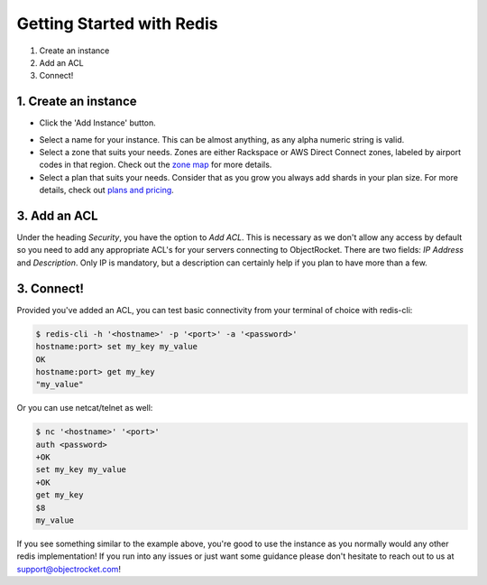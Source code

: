 Getting Started with Redis
==========================

1. Create an instance
2. Add an ACL
3. Connect!

1. Create an instance
~~~~~~~~~~~~~~~~~~~~~

- Click the 'Add Instance' button.

.. image:: images/addinstance.png
   :align: center

- Select a name for your instance. This can be almost anything, as any alpha numeric string is valid.

- Select a zone that suits your needs. Zones are either Rackspace or AWS Direct Connect zones, labeled by airport codes in that region. Check out the `zone map <http://objectrocket.com/features>`_ for more details.

- Select a plan that suits your needs. Consider that as you grow you always add shards in your plan size. For more details, check out `plans and pricing <http://www.objectrocket.com/pricing>`_.

.. image:: images/createredis.png
   :align: center

3. Add an ACL
~~~~~~~~~~~~~

Under the heading `Security`, you have the option to `Add ACL`. This is necessary as we don't allow any access by default so you need to add any appropriate ACL's for your servers connecting to ObjectRocket. There are two fields: `IP Address` and `Description`. Only IP is mandatory, but a description can certainly help if you plan to have more than a few.


3. Connect!
~~~~~~~~~~~

Provided you've added an ACL, you can test basic connectivity from your terminal of choice with redis-cli:

.. code-block:: bash

   $ redis-cli -h '<hostname>' -p '<port>' -a '<password>'
   hostname:port> set my_key my_value
   OK
   hostname:port> get my_key
   "my_value"

Or you can use netcat/telnet as well:

.. code-block:: bash

   $ nc '<hostname>' '<port>'
   auth <password>
   +OK
   set my_key my_value
   +OK
   get my_key
   $8
   my_value

If you see something similar to the example above, you're good to use the instance as you normally would any other redis implementation! If you run into any issues or just want some guidance please don't hesitate to reach out to us at `support@objectrocket.com <mailto:support@objectrocket.com>`_!
